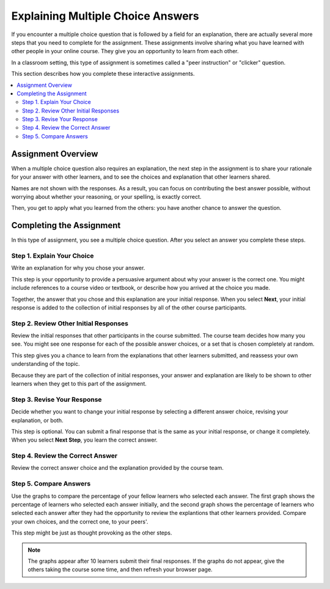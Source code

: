 .. _interactive_multiple_choice:

###################################
Explaining Multiple Choice Answers
###################################

If you encounter a multiple choice question that is followed by a field for an
explanation, there are actually several more steps that you need to complete
for the assignment. These assignments involve sharing what you have learned
with other people in your online course. They give you an opportunity to learn
from each other.

In a classroom setting, this type of assignment is sometimes called a "peer
instruction" or "clicker" question.

This section describes how you complete these interactive assignments.

.. contents::
 :local:
 :depth: 2

*******************
Assignment Overview
*******************

When a multiple choice question also requires an explanation, the next step in
the assignment is to share your rationale for your answer with other learners,
and to see the choices and explanation that other learners shared.

Names are not shown with the responses. As a result, you can focus on
contributing the best answer possible, without worrying about whether your
reasoning, or your spelling, is exactly correct.

Then, you get to apply what you learned from the others: you have another
chance to answer the question.

******************************************
Completing the Assignment
******************************************

In this type of assignment, you see a multiple choice question. After you
select an answer you complete these steps.

============================
Step 1. Explain Your Choice
============================

Write an explanation for why you chose your answer.

This step is your opportunity to provide a persuasive argument about why your
answer is the correct one. You might include references to a course video or
textbook, or describe how you arrived at the choice you made.

Together, the answer that you chose and this explanation are your initial
response. When you select **Next**, your initial response is added to the
collection of initial responses by all of the other course participants.

.. image:: /_images/learners/pi_initial_response_obscured.png
  :width: 600
  :alt: A question with a selected answer choice and a short description for
   that choice.

======================================
Step 2. Review Other Initial Responses
======================================

Review the initial responses that other participants in the course submitted.
The course team decides how many you see. You might see one response for each
of the possible answer choices, or a set that is chosen completely at random.

This step gives you a chance to learn from the explanations that other learners
submitted, and reassess your own understanding of the topic.

Because they are part of the collection of initial responses, your answer and
explanation are likely to be shown to other learners when they get to this part
of the assignment.

.. image:: /_images/learners/pi_review.png
  :width: 600
  :alt: The answers and explanations submitted by three other learners.

============================
Step 3. Revise Your Response
============================

Decide whether you want to change your initial response by selecting a
different answer choice, revising your explanation, or both.

This step is optional. You can submit a final response that is the same as your
initial response, or change it completely. When you select **Next Step**, you
learn the correct answer.

.. image:: /_images/learners/pi_final_response.png
  :width: 600
  :alt: The same answer choice with an edited explanation.

=================================
Step 4. Review the Correct Answer
=================================

Review the correct answer choice and the explanation provided by the course
team.

.. image:: /_images/learners/pi_correct_answer.png
  :width: 600
  :alt: The correct answer choice and its explanation.

==========================
Step 5. Compare Answers
==========================

Use the graphs to compare the percentage of your fellow learners who selected
each answer. The first graph shows the percentage of learners who selected each
answer initially, and the second graph shows the percentage of learners who
selected each answer after they had the opportunity to review the explantions
that other learners provided. Compare your own choices, and the correct one, to
your peers'.

This step might be just as thought provoking as the other steps.

.. image:: /_images/learners/pi_histogram.png
  :width: 600
  :alt: Histograms of percentage of learners that selected each answer choice
     for their initial response and their final response.

.. note:: The graphs appear after 10 learners submit their final responses.
 If the graphs do not appear, give the others taking the course some time, and
 then refresh your browser page.
